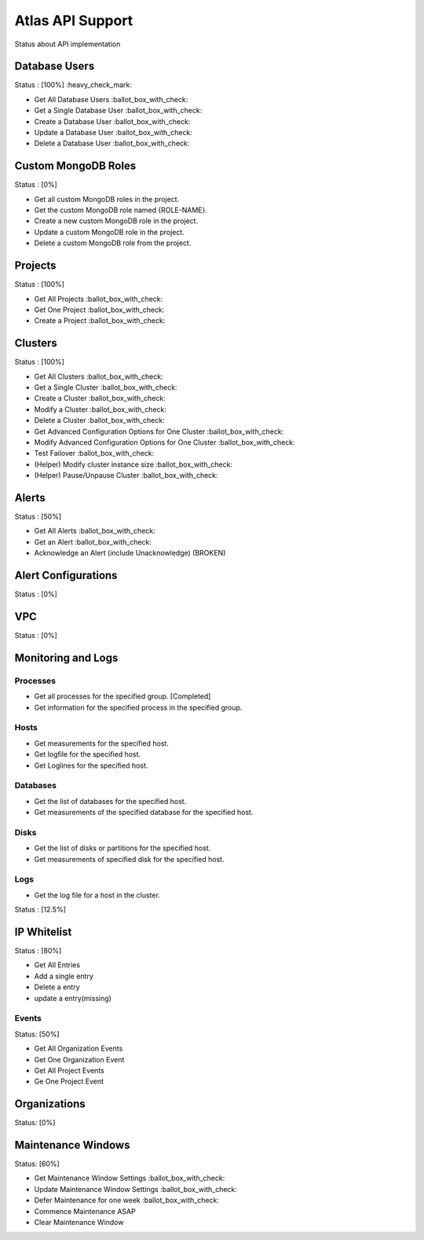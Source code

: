 Atlas API Support
=================

Status about API implementation

Database Users
--------------

Status : [100%] :heavy_check_mark:

- Get All Database Users :ballot_box_with_check:
- Get a Single Database User :ballot_box_with_check:
- Create a Database User :ballot_box_with_check:
- Update a Database User :ballot_box_with_check:
- Delete a Database User :ballot_box_with_check:




Custom MongoDB Roles
---------------------

Status : [0%]

- Get all custom MongoDB roles in the project.
- Get the custom MongoDB role named {ROLE-NAME}.
- Create a new custom MongoDB role in the project.
- Update a custom MongoDB role in the project.
- Delete a custom MongoDB role from the project.

Projects
--------

Status : [100%]

- Get All Projects :ballot_box_with_check:
- Get One Project :ballot_box_with_check:
- Create a Project :ballot_box_with_check:

Clusters
--------

Status : [100%]

- Get All Clusters :ballot_box_with_check:
- Get a Single Cluster :ballot_box_with_check:
- Create a Cluster :ballot_box_with_check:
- Modify a Cluster :ballot_box_with_check:
- Delete a Cluster :ballot_box_with_check:
- Get Advanced Configuration Options for One Cluster :ballot_box_with_check:
- Modify Advanced Configuration Options for One Cluster :ballot_box_with_check:
- Test Failover :ballot_box_with_check:

- (Helper) Modify cluster instance size :ballot_box_with_check:
- (Helper) Pause/Unpause Cluster :ballot_box_with_check:

Alerts
------

Status : [50%]

- Get All Alerts :ballot_box_with_check:
- Get an Alert :ballot_box_with_check:
- Acknowledge an Alert (include Unacknowledge) (BROKEN)

Alert Configurations
--------------------

Status : [0%]

VPC
---

Status : [0%]

Monitoring and Logs
-------------------

Processes
+++++++++

- Get all processes for the specified group. [Completed]
- Get information for the specified process in the specified group.


Hosts
+++++

- Get measurements for the specified host.
- Get logfile for the specified host.
- Get Loglines for the specified host.

Databases
+++++++++

- Get the list of databases for the specified host.
- Get measurements of the specified database for the specified host.

Disks
+++++

- Get the list of disks or partitions for the specified host.
- Get measurements of specified disk for the specified host.


Logs
++++

- Get the log file for a host in the cluster.

Status : [12.5%]

IP Whitelist
------------

Status : [80%]

- Get All Entries
- Add a single entry
- Delete a entry
- update a entry(missing)

Events
++++++

Status: [50%]

- Get All Organization Events
- Get One Organization Event
- Get All Project Events
- Ge One Project Event

Organizations
--------------

Status: [0%]


Maintenance Windows
--------------------

Status: [60%]

- Get Maintenance Window Settings :ballot_box_with_check:
- Update Maintenance Window Settings :ballot_box_with_check:
- Defer Maintenance for one week :ballot_box_with_check:
- Commence Maintenance ASAP
- Clear Maintenance Window